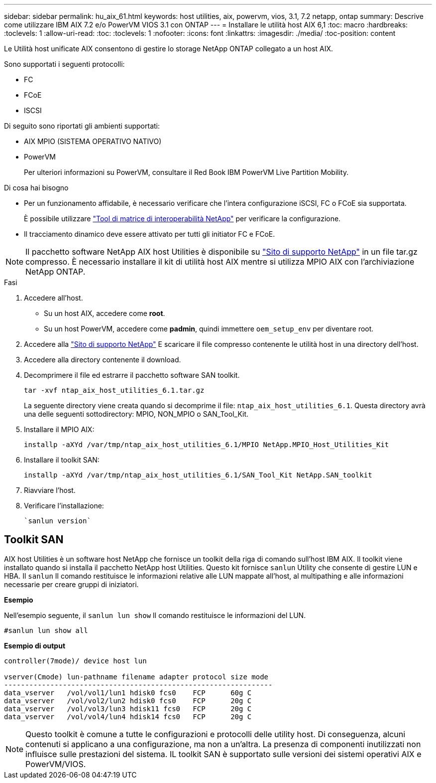 ---
sidebar: sidebar 
permalink: hu_aix_61.html 
keywords: host utilities, aix, powervm, vios, 3.1, 7.2 netapp, ontap 
summary: Descrive come utilizzare IBM AIX 7.2 e/o PowerVM VIOS 3.1 con ONTAP 
---
= Installare le utilità host AIX 6,1
:toc: macro
:hardbreaks:
:toclevels: 1
:allow-uri-read: 
:toc: 
:toclevels: 1
:nofooter: 
:icons: font
:linkattrs: 
:imagesdir: ./media/
:toc-position: content


[role="lead"]
Le Utilità host unificate AIX consentono di gestire lo storage NetApp ONTAP collegato a un host AIX.

Sono supportati i seguenti protocolli:

* FC
* FCoE
* ISCSI


Di seguito sono riportati gli ambienti supportati:

* AIX MPIO (SISTEMA OPERATIVO NATIVO)
* PowerVM
+
Per ulteriori informazioni su PowerVM, consultare il Red Book IBM PowerVM Live Partition Mobility.



.Di cosa hai bisogno
* Per un funzionamento affidabile, è necessario verificare che l'intera configurazione iSCSI, FC o FCoE sia supportata.
+
È possibile utilizzare https://mysupport.netapp.com/matrix/imt.jsp?components=65623%3B64703%3B&solution=1&isHWU&src=IMT["Tool di matrice di interoperabilità NetApp"^] per verificare la configurazione.

* Il tracciamento dinamico deve essere attivato per tutti gli initiator FC e FCoE.



NOTE: Il pacchetto software NetApp AIX host Utilities è disponibile su link:https://mysupport.netapp.com/site/products/all/details/hostutilities/downloads-tab/download/61343/6.1/downloads["Sito di supporto NetApp"^] in un file tar.gz compresso. È necessario installare il kit di utilità host AIX mentre si utilizza MPIO AIX con l'archiviazione NetApp ONTAP.

.Fasi
. Accedere all'host.
+
** Su un host AIX, accedere come *root*.
** Su un host PowerVM, accedere come *padmin*, quindi immettere `oem_setup_env` per diventare root.


. Accedere alla https://mysupport.netapp.com/site/products/all/details/hostutilities/downloads-tab/download/61343/6.1/downloads["Sito di supporto NetApp"^] E scaricare il file compresso contenente le utilità host in una directory dell'host.
. Accedere alla directory contenente il download.
. Decomprimere il file ed estrarre il pacchetto software SAN toolkit.
+
`tar -xvf ntap_aix_host_utilities_6.1.tar.gz`

+
La seguente directory viene creata quando si decomprime il file: `ntap_aix_host_utilities_6.1`. Questa directory avrà una delle seguenti sottodirectory: MPIO, NON_MPIO o SAN_Tool_Kit.

. Installare il MPIO AIX:
+
`installp -aXYd /var/tmp/ntap_aix_host_utilities_6.1/MPIO NetApp.MPIO_Host_Utilities_Kit`

. Installare il toolkit SAN:
+
`installp -aXYd /var/tmp/ntap_aix_host_utilities_6.1/SAN_Tool_Kit NetApp.SAN_toolkit`

. Riavviare l'host.
. Verificare l'installazione:
+
[listing]
----
`sanlun version`
----




== Toolkit SAN

AIX host Utilities è un software host NetApp che fornisce un toolkit della riga di comando sull'host IBM AIX. Il toolkit viene installato quando si installa il pacchetto NetApp host Utilities. Questo kit fornisce `sanlun` Utility che consente di gestire LUN e HBA. Il `sanlun` Il comando restituisce le informazioni relative alle LUN mappate all'host, al multipathing e alle informazioni necessarie per creare gruppi di iniziatori.

*Esempio*

Nell'esempio seguente, il `sanlun lun show` Il comando restituisce le informazioni del LUN.

[listing]
----
#sanlun lun show all
----
*Esempio di output*

[listing]
----
controller(7mode)/ device host lun

vserver(Cmode) lun-pathname filename adapter protocol size mode
----------------------------------------------------------------
data_vserver   /vol/vol1/lun1 hdisk0 fcs0    FCP      60g C
data_vserver   /vol/vol2/lun2 hdisk0 fcs0    FCP      20g C
data_vserver   /vol/vol3/lun3 hdisk11 fcs0   FCP      20g C
data_vserver   /vol/vol4/lun4 hdisk14 fcs0   FCP      20g C
----

NOTE: Questo toolkit è comune a tutte le configurazioni e protocolli delle utility host. Di conseguenza, alcuni contenuti si applicano a una configurazione, ma non a un'altra. La presenza di componenti inutilizzati non influisce sulle prestazioni del sistema. IL toolkit SAN è supportato sulle versioni dei sistemi operativi AIX e PowerVM/VIOS.
